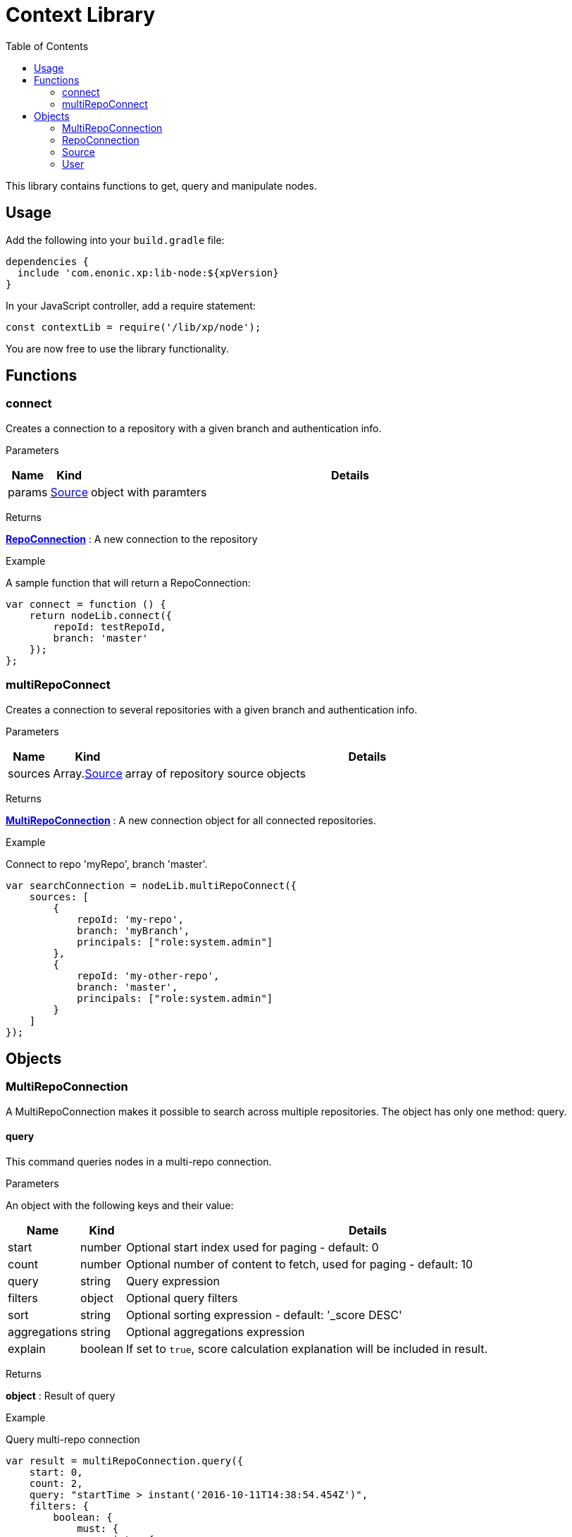 = Context Library
:toc: right
:imagesdir: images

This library contains functions to get, query and manipulate nodes.

== Usage

Add the following into your `build.gradle` file:

[source,groovy]
----
dependencies {
  include 'com.enonic.xp:lib-node:${xpVersion}
}
----

In your JavaScript controller, add a require statement:

[source,js]
----
const contextLib = require('/lib/xp/node');
----

You are now free to use the library functionality.


== Functions

=== connect

Creates a connection to a repository with a given branch and authentication info.

[.lead]
Parameters

[%header,cols="1%,1%,98%a"]
[frame="none"]
[grid="none"]
|===
| Name | Kind | Details
| params | <<Source>> | object with paramters
|===

[.lead]
Returns

*<<RepoConnection>>* : A new connection to the repository

[.lead]
Example

.A sample function that will return a RepoConnection:
[source,js]
----
var connect = function () {
    return nodeLib.connect({
        repoId: testRepoId,
        branch: 'master'
    });
};
----

=== multiRepoConnect

Creates a connection to several repositories with a given branch and authentication info.

[.lead]
Parameters

[%header,cols="1%,1%,98%a"]
[frame="none"]
[grid="none"]
|===
| Name | Kind | Details
| sources | Array.<<Source>> | array of repository source objects
|===

[.lead]
Returns

*<<MultiRepoConnection>>* : A new connection object for all connected repositories.

[.lead]
Example

.Connect to repo 'myRepo', branch 'master'.
[source,js]
----
var searchConnection = nodeLib.multiRepoConnect({
    sources: [
        {
            repoId: 'my-repo',
            branch: 'myBranch',
            principals: ["role:system.admin"]
        },
        {
            repoId: 'my-other-repo',
            branch: 'master',
            principals: ["role:system.admin"]
        }
    ]
});
----

== Objects


=== MultiRepoConnection

A MultiRepoConnection makes it possible to search across multiple repositories.  The object has only one method: query.

==== query

This command queries nodes in a multi-repo connection.

[.lead]
Parameters

An object with the following keys and their value:

[%header,cols="1%,1%,98%a"]
[frame="none"]
[grid="none"]
|===
| Name | Kind | Details
| start | number | Optional start index used for paging - default: 0
| count | number | Optional number of content to fetch, used for paging - default: 10
| query | string | Query expression
| filters | object | Optional query filters
| sort | string | Optional sorting expression - default: '_score DESC'
| aggregations | string | Optional aggregations expression
| explain | boolean | If set to `true`, score calculation explanation will be included in result.
|===

[.lead]
Returns

*object* : Result of query

[.lead]
Example

.Query multi-repo connection
[source,js]
----
var result = multiRepoConnection.query({
    start: 0,
    count: 2,
    query: "startTime > instant('2016-10-11T14:38:54.454Z')",
    filters: {
        boolean: {
            must: {
                exists: {
                    field: "modifiedTime"
                }
            },
            mustNot: {
                hasValue: {
                    field: "myField",
                    values: [
                        "cheese",
                        "fish",
                        "onion"
                    ]
                }
            }
        },
        notExists: {
            field: "unwantedField"
        },
        ids: {
            values: ["id1", "id2"]
        }
    }
});
----

.Sample response
[source,js]
----
{
    total: 12902,
    count: 2,
    hits: [
        {
            id: "b186d24f-ac38-42ca-a6db-1c1bda6c6c26",
            score: 1.2300000190734863,
            repoId: "my-repo",
            branch: "master"
        },
        {
            id: "350ba4a6-589c-498b-8af0-f183850e1120",
            score: 1.399999976158142,
            repoId: "com.enonic.cms.default",
            branch: "draft"
        }
    ]
}
----


=== RepoConnection

A single repo connections with lots of methods to work on the repo:

==== commit

Commits the active version of nodes.

[.lead]
Parameters

[%header,cols="1%,1%,98%a"]
[frame="none"]
[grid="none"]
|===
| Name | Kind | Details
| keys | string \| Array.<string> | Node keys to commit. Each argument could be an id, a path or an array of the two. Prefer the usage of ID rather than paths.
| message | string | Optional commit message
|===

[.lead]
Returns

*object* : Commit object(s)

[.lead]
Example

.Committing a node.
[source,js]
----
var result1 = repo.commit({keys: 'nodeId'});
----

.Sample response
[source,js]
----
{
    "id": "aa1f76bf-4bb9-41be-b166-03561c1555b2",
    "message": "",
    "committer": "user:system:anonymous",
    "timestamp": "2019-01-24T15:16:36.260799Z"
}
----

.Committing nodes.
[source,js]
----
var result2 = repo.commit({
    keys: ['nodeId', 'nodeId2'],
    message: 'Commit message'
});
----

.Sample response
[source,js]
----
{
    {
        id: "aa1f76bf-4bb9-41be-b166-03561c1555b2",
        message: "Commit message",
        committer: "user:system:anonymous",
        timestamp: "2019-01-24T15:19:30.818029Z"
    },
    {
        id: "5c15b187-e3ab-4d87-88b2-ffb84bd1c7bb",
        message: "Commit message",
        committer: "user:system:anonymous",
        timestamp: "2019-01-24T15:19:30.818029Z"
    }
}
----

==== create

Creating a node.  To create a content where the name is not important and there could be multiple instances under the same parent content,
skip the name parameter and specify a displayName.

[.lead]
Parameters

An object with the following keys and their value:

[%header,cols="1%,1%,1%,97%a"]
[frame="none"]
[grid="none"]
|===
| Name | Type | Attributes | Details
| _name | string | <optional> | Name of content.
| _parentPath | string | <optional> | Path to place content under.
| _indexConfig | object | <optional> | How the document should be indexed. A default value "byType" will be set if no value specified.
| _permissions | object | <optional> | The access control list for the node. By default the creator will have full access
| _inheritsPermissions | boolean | <optional> | true if the permissions should be inherited from the node parent. Default is false.
| _manualOrderValue | number | <optional> | Value used to order document when ordering by parent and child-order is set to manual
| _childOrder | string | <optional> | Default ordering of children when doing getChildren if no order is given in query
|===

[.lead]
Returns

*object* : Created object

[.lead]
Example

.Create a node on a `repo` connection:
[source,js]
----
var result1 = repo.create({
    _name: "nerd",
    displayName: "Carpenter and IT expert",
    likes: "Plywood",
    numberOfUselessGadgets: 123
});
----

.Sample response
[source,js]
----
{
    _id: "3eb6b282-94d1-4587-b85d-92e41cc1eee5",
    _name: "nerd",
    _path: "/nerd",
    _childOrder: "_ts DESC",
    _indexConfig: {
        default: {
            decideByType: false,
            enabled: true,
            nGram: false,
            fulltext: false,
            includeInAllText: false,
            path: false,
            indexValueProcessors: [],
            languages: []
        },
        configs: [
            {
                path: "displayName",
                config: {
                    decideByType: false,
                    enabled: true,
                    nGram: true,
                    fulltext: true,
                    includeInAllText: true,
                    path: false,
                    indexValueProcessors: [],
                    languages: []
                }
            }
        ]
    },
    _inheritsPermissions: false,
    _permissions: [
        {
            principal: "user:system:anonymous",
            allow: [
                "READ"
            ],
            deny: []
        },
        {
            principal: "role:admin",
            allow: [
                "READ",
                "CREATE",
                "MODIFY",
                "DELETE",
                "PUBLISH",
                "READ_PERMISSIONS",
                "WRITE_PERMISSIONS"
            ],
            deny: []
        }
    ],
    _state: "DEFAULT",
    _nodeType: "default",
    _versionKey: "30070ec1-0426-4153-b3a7-f78574c6978a",
    _ts: "2019-04-30T11:40:45.371Z",
    displayName: "Carpenter and IT expert",
    likes: "Plywood",
    numberOfUselessGadgets: 123
    }
}
----

==== delete

Deleting a node or nodes.

[.lead]
Parameters

[%header,cols="1%,1%,98%a"]
[frame="none"]
[grid="none"]
|===
| Name | Kind | Details
| keys | string \| Array.<string> | Node keys to commit. Each argument could be an id, a path or an array of the two. Prefer the usage of ID rather than paths.
|===

[.lead]
Returns

*Array.<string>* : The list of keys that were actually deleted.

[.lead]
Example

.Deleting nodes
[source,js]
----
var result = repo.delete('nodeId', '/node2-path', 'missingNodeId');
----

.Sample response
[source,js]
----
[
    "7b175b63-b012-4f20-b31d-b8f78420d7f1",
    "69f225a1-e775-4845-89f0-29b808a9a659"
]
----

==== diff

Resolves the differences for a node between current and given branch.

[.lead]
Parameters

An object with the following keys and their value:

[%header,cols="1%,1%,1%,97%a"]
[frame="none"]
[grid="none"]
|===
| Name | Type | Attributes | Details
| key | string | | Path or id to resolve diff for
| target | string | | Branch to differentiate with
| includeChildren | boolean | optional | If set to `true`, differences are resolved for all children.
|===

[.lead]
Returns

*object* : An array with differences in the status for each node in the tree that has differences between the branches.

[.lead]
Example

.Comparing draft and master branch
[source,js]
----
var result = repo.diff({
                     key: '/my-name',
                     target: 'draft',
                     includeChildren: true
                 });
----

.Sample response
[source,js]
----
{
    diff: [
        {
            id: "c8121875-a9b7-42e4-acf2-75cb52687ddb", <1>
            status: "NEWER"
        }
    ]
}
----
<1> There are 2 children, but only one has been changed

==== findChildren

Fetch the children of a node.

[.lead]
Parameters

An object with the following keys and their value:

[%header,cols="1%,1%,1%,97%a"]
[frame="none"]
[grid="none"]
|===
| Name | Type | Attributes | Details
| parentKey | string | | Path or ID of parent to get children of
| start | number | optional | start index used for paging - default: 0
| count | number | optional | number of content to fetch, used for paging - default: 10
| childOrder | string | optional | How to order the children - default is value stored on parent
| countOnly | boolean | optional | Optimize for count children only - default is false
| recursive | boolean | optional | Do recursive fetching of all children of children - default is false
|===

[.lead]
Returns

*object* : An object with stats about the result and an array with all IDs of the children.

[.lead]
Example

.Comparing draft and master branch
[source,js]
----
var result = repo.findChildren({
                     parentKey: "/my-name"
                 });
----

.Sample response
[source,js]
----
{
    "total": 2,
    "count": 10,
    "hits": [
        {
            "id": "c8121875-a9b7-42e4-acf2-75cb52687ddb"
        },
        {
            "id": "636a616b-c8e4-480c-afa9-be88a737cf52"
        }
    ]
}
----

==== findVersions

Fetch the versions of a node.

[.lead]
Parameters

An object with the following keys and their value:

[%header,cols="1%,1%,1%,97%a"]
[frame="none"]
[grid="none"]
|===
| Name | Type | Attributes | Details
| parentKey | string | | Path or ID of parent to get children of
| start | number | optional | start index used for paging - default: 0
| count | number | optional | number of content to fetch, used for paging - default: 10
|===

[.lead]
Returns

*object* : An object with stats about the result and an array listing the versions

[.lead]
Example

.Comparing draft and master branch
[source,js]
----
var result = repo.findVersions({
                    key: '/my-name'
                });

----

.Sample response
[source,js]
----
{
    "total": 2,
    "count": 2,
    "hits": [
        {
            "versionId": "72dcd8c1-9d70-444d-ad7a-508d8c1865a0",
            "nodeId": "ddd1c933-0725-45e8-9a54-a3dd87193f60",
            "nodePath": "/my-name",
            "timestamp": "2019-05-13T15:56:17.018Z"
        },
        {
            "versionId": "04c6b8d7-3c56-458f-80c9-c6ee551fc21d",
            "nodeId": "ddd1c933-0725-45e8-9a54-a3dd87193f60",
            "nodePath": "/my-name",
            "timestamp": "2019-05-13T15:56:16.995Z"
        }
    ]
}
----

==== get

Fetches specific nodes by path or ID.

[.lead]
Parameters

[%header,cols="1%,1%,98%a"]
[frame="none"]
[grid="none"]
|===
| Name | Kind | Details
| keys | string \| Array.<string> | The keys of the nodes to fetch.  Each argument may be an ID, a key or an array of the two.
|===

[.lead]
Returns

*Array.<object>* : The list of nodes

[.lead]
Example

.Deleting nodes
[source,js]
----
    var allFamily = repo.get(family._id, [child1._id, child2._id]);
----

.Sample response
[source,js]
----
[
    {
        "_id": "8e0b652d-dd9a-401e-897d-14c4314009fc",
        "_name": "family",
        "_path": "/family",
        "_childOrder": "_ts DESC",
        "_indexConfig": {
            "default": {
                "decideByType": false,
                "enabled": true,
                "nGram": false,
                "fulltext": false,
                "includeInAllText": false,
                "path": false,
                "indexValueProcessors": [],
                "languages": []
            },
            "configs": [
                {
                    "path": "displayName",
                    "config": {
                        "decideByType": false,
                        "enabled": true,
                        "nGram": true,
                        "fulltext": true,
                        "includeInAllText": true,
                        "path": false,
                        "indexValueProcessors": [],
                        "languages": []
                    }
                }
            ]
        },
        "_inheritsPermissions": false,
        "_permissions": [
            {
                "principal": "user:system:anonymous",
                "allow": [
                    "READ"
                ],
                "deny": []
            },
            {
                "principal": "role:admin",
                "allow": [
                    "READ",
                    "CREATE",
                    "MODIFY",
                    "DELETE",
                    "PUBLISH",
                    "READ_PERMISSIONS",
                    "WRITE_PERMISSIONS"
                ],
                "deny": []
            }
        ],
        "_state": "DEFAULT",
        "_nodeType": "default",
        "_versionKey": "73ffd95d-4ec1-40b4-8c54-f2d7a23f6ab8",
        "_ts": "2019-05-13T16:23:51.856Z",
        displayName: "Carpenter and IT expert",
        likes: "Plywood",
        numberOfUselessGadgets: 123
    },
    ... <1>
]
----
<1> With 3 input IDs, 3 nodes like this one was in the returned array.

=== Source

A source definition of repositories:

[.lead]
Fields

[%header,cols="1%,1%,98%a"]
[frame="none"]
[grid="none"]
|===
| Name | Kind | Details
| repoId | object | Repository ID
| branch | object | Branch ID
| user | <<User>> | Optional user to execute the callback with - Default is the default user
| principals | Array.<string> | Additional principals to execute the callback with
|===

=== User

User object to use for connections:

[.lead]
Fields

[%header,cols="1%,1%,98%a"]
[frame="none"]
[grid="none"]
|===
| Name | Kind | Details
| login | string | user ID of the user
| idProvider | string | Optional ID provider containing the user. By default, all the id providers will be used.
|===
